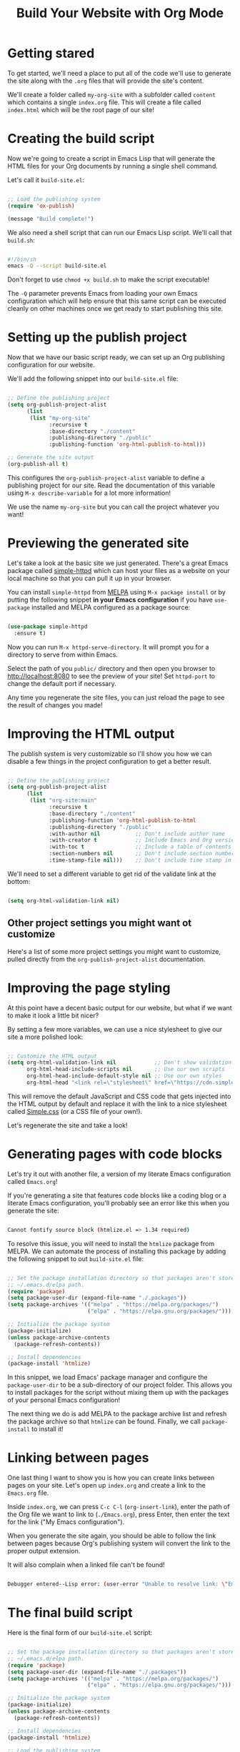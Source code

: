 #+title: Build Your Website with Org Mode

* Getting stared

To get started, we'll need a place to put all of the code we'll use to generate the site along with the =.org= files that will provide the site's content.

We'll create a folder called =my-org-site= with a subfolder called =content= which contains a single =index.org= file. This will create a file called =index.html= which will be the root page of our site!

* Creating the build script

Now we're going to create a script in Emacs Lisp that will generate the HTML files for your Org documents by running a single shell command.

Let's call it =build-site.el=:

#+begin_src emacs-lisp

  ;; Load the publishing system
  (require 'ox-publish)

  (message "Build complete!")

#+end_src

We also need a shell script that can run our Emacs Lisp script. We'll call that =build.sh=:

#+begin_src sh

  #!/bin/sh
  emacs -Q --script build-site.el

#+end_src

Don't forget to use =chmod +x build.sh= to make the script executable!

The =-Q= parameter prevents Emacs from loading your own Emacs configuration which will help ensure that this same script can be executed cleanly on other machines once we get ready to start publishing this site.

* Setting up the publish project

Now that we have our basic script ready, we can set up an Org publishing configuration for our website.

We'll add the following snippet into our =build-site.el= file:

#+begin_src emacs-lisp

  ;; Define the publishing project
  (setq org-publish-project-alist
        (list
         (list "my-org-site"
               :recursive t
               :base-directory "./content"
               :publishing-directory "./public"
               :publishing-function 'org-html-publish-to-html)))

  ;; Generate the site output
  (org-publish-all t)

#+end_src

This configures the =org-publish-project-alist= variable to define a publishing project for our site. Read the documentation of this variable using =M-x describe-variable= for a lot more information!

We use the name =my-org-site= but you can call the project whatever you want!

* Previewing the generated site

Let's take a look at the basic site we just generated. There's a great Emacs package called [[https://github.com/skeeto/emacs-web-server][simple-httpd]] which can host your files as a website on your local machine so that you can pull it up in your browser.

You can install =simple-httpd= from [[https://melpa.org/#/getting-started][MELPA]] using =M-x package install= or by putting the following snippet *in your Emacs configuration* if you have =use-package= installed and MELPA configured as a package source:

#+begin_src emacs-lisp

  (use-package simple-httpd
    :ensure t)

#+end_src

Now you can run =M-x httpd-serve-directory=. It will prompt you for a directory to serve from within Emacs.

Select the path of you =public/= directory and then open you browser to [[http://localhost:8080]] to see the preview of your site! Set =httpd-port= to change the default port if necessary.

Any time you regenerate the site files, you can just reload the page to see the result of changes you made!

* Improving the HTML output

The publish system is very customizable so I'll show you how we can disable a few things in the project configuration to get a better result.

#+begin_src emacs-lisp

  ;; Define the publishing project
  (setq org-publish-project-alist
        (list
         (list "org-site:main"
               :recursive t
               :base-directory "./content"
               :publishing-function 'org-html-publish-to-html
               :publishing-directory "./public"
               :with-author nil           ;; Don't include author name
               :with-creator t            ;; Include Emacs and Org versions in footer
               :with-toc t                ;; Include a table of contents
               :section-numbers nil       ;; Don't include section numbers
               :time-stamp-file nil)))    ;; Don't include time stamp in file

#+end_src

We'll need to set a different variable to get rid of the validate link at the bottom:

#+begin_src emacs-lisp

  (setq org-html-validation-link nil)

#+end_src

** Other project settings you might want ot customize

Here's a list of some more project settings you might want to customize, pulled directly from the =org-publish-project-alist= documentation.

* Improving the page styling

At this point have a decent basic output for our website, but what if we want to make it look a little bit nicer?

By setting a few more variables, we can use a nice stylesheet to give our site a more polished look:

#+begin_src emacs-lisp

  ;; Customize the HTML output
  (setq org-html-validation-link nil            ;; Don't show validation link
        org-html-head-include-scripts nil       ;; Use our own scripts
        org-html-head-include-default-style nil ;; Use our own styles
        org-html-head "<link rel=\"stylesheet\" href=\"https://cdn.simplecss.org/simple.min.css\" />")

#+end_src

This will remove the default JavaScript and CSS code that gets injected into the HTML output by default and replace it with the link to a nice stylesheet called [[https://simplecss.org/][Simple.css]] (or a CSS file of your own!).

Let's regenerate the site and take a look!

* Generating pages with code blocks

Let's try it out with another file, a version of my literate Emacs configuration called =Emacs.org=!

If you're generating a site that features code blocks like a coding blog or a literate Emacs configuration, you'll probably see an error like this when you generate the site:

#+begin_src sh

  Cannot fontify source block (htmlize.el => 1.34 required)

#+end_src

To resolve this issue, you will need to install the =htmlize= package from MELPA. We can automate the process of installing this package by adding the following snippet to out =build-site.el= file:

#+begin_src emacs-lisp

  ;; Set the package installation directory so that packages aren't stored in the
  ;; ~/.emacs.d/elpa path.
  (require 'package)
  (setq package-user-dir (expand-file-name "./.packages"))
  (setq package-archives '(("melpa" . "https://melpa.org/packages/")
                           ("elpa" . "https://elpa.gnu.org/packages/")))

  ;; Initialize the package system
  (package-initialize)
  (unless package-archive-contents
    (package-refresh-contents))

  ;; Install dependencies
  (package-install 'htmlize)

#+end_src

In this snippet, we load Emacs' package manager and configure the =package-user-dir= to be a sub-directory of our project folder. This allows you to install packages for the script without mixing them up with the packages of your personal Emacs configuration!

The next thing we do is add MELPA to the package archive list and refresh the package archive so that =htmlize= can be found. Finally, we call =package-install= to install it!

* Linking between pages

One last thing I want to show you is how you can create links between pages on your site. Let's open up =index.org= and create a link to the =Emacs.org= file.

Inside =index.org=, we can press =C-c C-l= (=org-insert-link=), enter the path of the Org file we want to link to (=./Emacs.org=), press Enter, then enter the text for the link ("My Emacs configuration").

When you generate the site again, you should be able to follow the link between pages because Org's publishing system will convert the link to the proper output extension.

It will also complain when a linked file can't be found!

#+begin_src sh

  Debugger entered--Lisp error: (user-error "Unable to resolve link: \"Emacs2.org\"")

#+end_src

* The final build script

Here is the final form of our =build-site.el= script:

#+begin_src emacs-lisp

  ;; Set the package installation directory so that packages aren't stored in the
  ;; ~/.emacs.d/elpa path.
  (require 'package)
  (setq package-user-dir (expand-file-name "./.packages"))
  (setq package-archives '(("melpa" . "https://melpa.org/packages/")
                           ("elpa" . "https://elpa.gnu.org/packages/")))

  ;; Initialize the package system
  (package-initialize)
  (unless package-archive-contents
    (package-refresh-contents))

  ;; Install dependencies
  (package-install 'htmlize)

  ;; Load the publishing system
  (require 'ox-publish)

  ;; Customize the HTML output
  (setq org-html-validation-link nil            ;; Don't show validation link
        org-html-head-include-scripts nil       ;; Use our own scripts
        org-html-head-include-default-style nil ;; Use our own styles
        org-html-head "<link rel=\"stylesheet\" href=\"https://cdn.simplecss.org/simple.min.css\" />")

  ;; Define the publishing project
  (setq org-publish-project-alist
        (list
         (list "org-site:main"
               :recursive t
               :base-directory "./content"
               :publishing-function 'org-html-publish-to-html
               :publishing-directory "./public"
               :with-author nil           ;; Don't include author name
               :with-creator t            ;; Include Emacs and Org versions in footer
               :with-toc t                ;; Include a table of contents
               :section-numbers nil       ;; Don't include section numbers
               :time-stamp-file nil)))    ;; Don't include time stamp in file

  ;; Generate the site output
  (org-publish-all t)

  (message "Build complete!")

#+end_src
